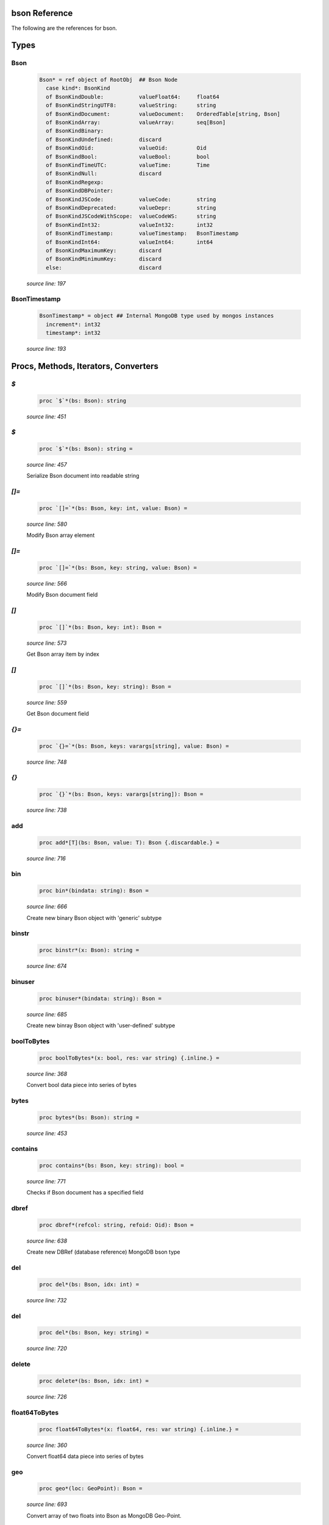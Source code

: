 bson Reference
==============================================================================

The following are the references for bson.



Types
=====



Bson
---------------------------------------------------------

    .. code:: nim

        Bson* = ref object of RootObj  ## Bson Node
          case kind*: BsonKind
          of BsonKindDouble:           valueFloat64:     float64
          of BsonKindStringUTF8:       valueString:      string
          of BsonKindDocument:         valueDocument:    OrderedTable[string, Bson]
          of BsonKindArray:            valueArray:       seq[Bson]
          of BsonKindBinary:
          of BsonKindUndefined:        discard
          of BsonKindOid:              valueOid:         Oid
          of BsonKindBool:             valueBool:        bool
          of BsonKindTimeUTC:          valueTime:        Time
          of BsonKindNull:             discard
          of BsonKindRegexp:
          of BsonKindDBPointer:
          of BsonKindJSCode:           valueCode:        string
          of BsonKindDeprecated:       valueDepr:        string
          of BsonKindJSCodeWithScope:  valueCodeWS:      string
          of BsonKindInt32:            valueInt32:       int32
          of BsonKindTimestamp:        valueTimestamp:   BsonTimestamp
          of BsonKindInt64:            valueInt64:       int64
          of BsonKindMaximumKey:       discard
          of BsonKindMinimumKey:       discard
          else:                        discard


    *source line: 197*



BsonTimestamp
---------------------------------------------------------

    .. code:: nim

        BsonTimestamp* = object ## Internal MongoDB type used by mongos instances
          increment*: int32
          timestamp*: int32


    *source line: 193*







Procs, Methods, Iterators, Converters
=====================================


`$`
---------------------------------------------------------

    .. code:: nim

        proc `$`*(bs: Bson): string

    *source line: 451*



`$`
---------------------------------------------------------

    .. code:: nim

        proc `$`*(bs: Bson): string =

    *source line: 457*

    Serialize Bson document into readable string


`[]=`
---------------------------------------------------------

    .. code:: nim

        proc `[]=`*(bs: Bson, key: int, value: Bson) =

    *source line: 580*

    Modify Bson array element


`[]=`
---------------------------------------------------------

    .. code:: nim

        proc `[]=`*(bs: Bson, key: string, value: Bson) =

    *source line: 566*

    Modify Bson document field


`[]`
---------------------------------------------------------

    .. code:: nim

        proc `[]`*(bs: Bson, key: int): Bson =

    *source line: 573*

    Get Bson array item by index


`[]`
---------------------------------------------------------

    .. code:: nim

        proc `[]`*(bs: Bson, key: string): Bson =

    *source line: 559*

    Get Bson document field


`{}=`
---------------------------------------------------------

    .. code:: nim

        proc `{}=`*(bs: Bson, keys: varargs[string], value: Bson) =

    *source line: 748*



`{}`
---------------------------------------------------------

    .. code:: nim

        proc `{}`*(bs: Bson, keys: varargs[string]): Bson =

    *source line: 738*



add
---------------------------------------------------------

    .. code:: nim

        proc add*[T](bs: Bson, value: T): Bson {.discardable.} =

    *source line: 716*



bin
---------------------------------------------------------

    .. code:: nim

        proc bin*(bindata: string): Bson =

    *source line: 666*

    Create new binary Bson object with 'generic' subtype


binstr
---------------------------------------------------------

    .. code:: nim

        proc binstr*(x: Bson): string =

    *source line: 674*



binuser
---------------------------------------------------------

    .. code:: nim

        proc binuser*(bindata: string): Bson =

    *source line: 685*

    Create new binray Bson object with 'user-defined' subtype


boolToBytes
---------------------------------------------------------

    .. code:: nim

        proc boolToBytes*(x: bool, res: var string) {.inline.} =

    *source line: 368*

    Convert bool data piece into series of bytes


bytes
---------------------------------------------------------

    .. code:: nim

        proc bytes*(bs: Bson): string =

    *source line: 453*



contains
---------------------------------------------------------

    .. code:: nim

        proc contains*(bs: Bson, key: string): bool =

    *source line: 771*

    Checks if Bson document has a specified field


dbref
---------------------------------------------------------

    .. code:: nim

        proc dbref*(refcol: string, refoid: Oid): Bson =

    *source line: 638*

    Create new DBRef (database reference) MongoDB bson type


del
---------------------------------------------------------

    .. code:: nim

        proc del*(bs: Bson, idx: int) =

    *source line: 732*



del
---------------------------------------------------------

    .. code:: nim

        proc del*(bs: Bson, key: string) =

    *source line: 720*



delete
---------------------------------------------------------

    .. code:: nim

        proc delete*(bs: Bson, idx: int) =

    *source line: 726*



float64ToBytes
---------------------------------------------------------

    .. code:: nim

        proc float64ToBytes*(x: float64, res: var string) {.inline.} =

    *source line: 360*

    Convert float64 data piece into series of bytes


geo
---------------------------------------------------------

    .. code:: nim

        proc geo*(loc: GeoPoint): Bson =

    *source line: 693*

    Convert array of two floats into Bson as MongoDB Geo-Point.


initBsonArray
---------------------------------------------------------

    .. code:: nim

        proc initBsonArray*(): Bson {.deprecated.} =

    *source line: 552*

    Create new Bson array


initBsonDocument
---------------------------------------------------------

    .. code:: nim

        proc initBsonDocument*(): Bson {.deprecated.}=

    *source line: 535*

    Create new top-level Bson document


initBsonDocument
---------------------------------------------------------

    .. code:: nim

        proc initBsonDocument*(bytes: string): Bson {.deprecated.} =

    *source line: 885*

    Create new Bson document from byte string


initBsonDocument
---------------------------------------------------------

    .. code:: nim

        proc initBsonDocument*(stream: Stream): Bson {.deprecated.} =

    *source line: 882*



int32ToBytes
---------------------------------------------------------

    .. code:: nim

        proc int32ToBytes*(x: int32, res: var string) {.inline.} =

    *source line: 356*

    Convert int32 data piece into series of bytes


int32ToBytesAtOffset
---------------------------------------------------------

    .. code:: nim

        proc int32ToBytesAtOffset*(x: int32, res: var string, off: int) =

    *source line: 353*



int64ToBytes
---------------------------------------------------------

    .. code:: nim

        proc int64ToBytes*(x: int64, res: var string) {.inline.} =

    *source line: 364*

    Convert int64 data piece into series of bytes


items
---------------------------------------------------------

    .. code:: nim

        iterator items*(bs: Bson): Bson =

    *source line: 756*

    Iterate over Bson document or array fields


js
---------------------------------------------------------

    .. code:: nim

        proc js*(code: string): Bson =

    *source line: 662*

    Create new Bson value representing JavaScript code bson type


len
---------------------------------------------------------

    .. code:: nim

        proc len*(bs: Bson):int =

    *source line: 707*



maxkey
---------------------------------------------------------

    .. code:: nim

        proc maxkey*(): Bson =

    *source line: 654*

    Create new Bson value representing 'Max key' bson type


merge
---------------------------------------------------------

    .. code:: nim

        proc merge*(a, b: Bson): Bson =

    *source line: 893*



minkey
---------------------------------------------------------

    .. code:: nim

        proc minkey*(): Bson =

    *source line: 650*

    Create new Bson value representing 'Min key' bson type


newBsonArray
---------------------------------------------------------

    .. code:: nim

        proc newBsonArray*(): Bson =

    *source line: 545*

    Create new Bson array


newBsonDocument
---------------------------------------------------------

    .. code:: nim

        proc newBsonDocument*(): Bson =

    *source line: 540*

    Create new empty Bson document


newBsonDocument
---------------------------------------------------------

    .. code:: nim

        proc newBsonDocument*(bytes: string): Bson =

    *source line: 889*

    Create new Bson document from byte string


newBsonDocument
---------------------------------------------------------

    .. code:: nim

        proc newBsonDocument*(s: Stream): Bson =

    *source line: 784*

    Create new Bson document from byte stream


null
---------------------------------------------------------

    .. code:: nim

        proc null*(): Bson =

    *source line: 646*

    Create new Bson 'null' value


oidToBytes
---------------------------------------------------------

    .. code:: nim

        proc oidToBytes*(x: Oid, res: var string) {.inline.} =

    *source line: 372*

    Convert Mongo Object ID data piece into series to bytes


pairs
---------------------------------------------------------

    .. code:: nim

        iterator pairs*(bs: Bson): tuple[key: string, val: Bson] =

    *source line: 765*

    Iterate over Bson document


regex
---------------------------------------------------------

    .. code:: nim

        proc regex*(pattern: string, options: string): Bson =

    *source line: 658*

    Create new Bson value representing Regexp bson type


timeUTC
---------------------------------------------------------

    .. code:: nim

        proc timeUTC*(time: Time): Bson =

    *source line: 700*

    Create UTC datetime Bson object.


toBool
---------------------------------------------------------

    .. code:: nim

        converter toBool*(x: Bson): bool =

    *source line: 313*

    Convert Bson object to bool


toBson
---------------------------------------------------------

    .. code:: nim

        proc toBson*(keyVals: openArray[tuple[key: string, val: Bson]]): Bson =

    *source line: 585*

    Generic constructor for BSON data.


toBson
---------------------------------------------------------

    .. code:: nim

        proc toBson*(x: BsonTimestamp): Bson =

    *source line: 325*

    Convert inner BsonTimestamp to Bson object


toBson
---------------------------------------------------------

    .. code:: nim

        proc toBson*(x: MD5Digest): Bson =

    *source line: 333*

    Convert MD5Digest to Bson object


toBson
---------------------------------------------------------

    .. code:: nim

        proc toBson*(x: Oid): Bson =

    *source line: 239*

    Convert Mongo Object Id to Bson object


toBson
---------------------------------------------------------

    .. code:: nim

        proc toBson*(x: Time): Bson =

    *source line: 317*

    Convert Time to Bson object


toBson
---------------------------------------------------------

    .. code:: nim

        proc toBson*(x: bool): Bson =

    *source line: 309*

    Convert bool to Bson object


toBson
---------------------------------------------------------

    .. code:: nim

        proc toBson*(x: float64): Bson =

    *source line: 247*

    Convert float64 to Bson object


toBson
---------------------------------------------------------

    .. code:: nim

        proc toBson*(x: int): Bson =

    *source line: 305*

    Convert int to Bson object


toBson
---------------------------------------------------------

    .. code:: nim

        proc toBson*(x: int32): Bson =

    *source line: 281*

    Convert int32 to Bson object


toBson
---------------------------------------------------------

    .. code:: nim

        proc toBson*(x: int64): Bson =

    *source line: 267*

    Convert int64 to Bson object


toBson
---------------------------------------------------------

    .. code:: nim

        proc toBson*(x: string): Bson =

    *source line: 255*

    Convert string to Bson object


toBson
---------------------------------------------------------

    .. code:: nim

        proc toBson*(x: var MD5Context): Bson =

    *source line: 337*

    Convert MD5Context to Bson object (still digest from current context).
    :WARNING: MD5Context is finalized during conversion.


toBson
---------------------------------------------------------

    .. code:: nim

        proc toBson*[T](vals: openArray[T]): Bson =

    *source line: 590*



toBsonKind
---------------------------------------------------------

    .. code:: nim

        converter toBsonKind*(c: char): BsonKind =

    *source line: 186*

    Convert char to BsonKind


toBytes
---------------------------------------------------------

    .. code:: nim

        proc toBytes*(bs: Bson, res: var string) =

    *source line: 376*

    Serialize Bson object into byte-stream


toChar
---------------------------------------------------------

    .. code:: nim

        converter toChar*(bk: BsonKind): char =

    *source line: 178*

    Convert BsonKind to char


toChar
---------------------------------------------------------

    .. code:: nim

        converter toChar*(sub: BsonSubtype): char =

    *source line: 182*

    Convert BsonSubtype to char


toFloat64
---------------------------------------------------------

    .. code:: nim

        converter toFloat64*(x: Bson): float64 =

    *source line: 251*

    Convert Bson object to float64


toInt
---------------------------------------------------------

    .. code:: nim

        converter toInt*(x: Bson): int =

    *source line: 295*

    Convert Bson to int whether it is int32 or int64


toInt32
---------------------------------------------------------

    .. code:: nim

        converter toInt32*(x: Bson): int32 =

    *source line: 285*

    Convert Bson to int32


toInt64
---------------------------------------------------------

    .. code:: nim

        converter toInt64*(x: Bson): int64 =

    *source line: 271*

    Convert Bson object to int


toOid
---------------------------------------------------------

    .. code:: nim

        converter toOid*(x: Bson): Oid =

    *source line: 243*

    Convert Bson to Mongo Object ID


toString
---------------------------------------------------------

    .. code:: nim

        converter toString*(x: Bson): string =

    *source line: 259*

    Convert Bson to UTF8 string


toTime
---------------------------------------------------------

    .. code:: nim

        converter toTime*(x: Bson): Time =

    *source line: 321*

    Convert Bson object to Time


toTimestamp
---------------------------------------------------------

    .. code:: nim

        converter toTimestamp*(x: Bson): BsonTimestamp =

    *source line: 329*

    Convert Bson object to inner BsonTimestamp type


undefined
---------------------------------------------------------

    .. code:: nim

        proc undefined*(): Bson =

    *source line: 642*

    Create new Bson 'undefined' value


update
---------------------------------------------------------

    .. code:: nim

        proc update*(a, b: Bson)=

    *source line: 913*





Macros and Templates
====================


B
---------------------------------------------------------

.. code:: nim

    template B*(key: string, val: Bson): Bson =  ## Shortcut for `newBsonDocument`

*source line: 628*



B
---------------------------------------------------------

.. code:: nim

    template B*: untyped =

*source line: 556*



B
---------------------------------------------------------

.. code:: nim

    template B*[T](key: string, values: seq[T]): Bson =

*source line: 633*



`%*`
---------------------------------------------------------

.. code:: nim

    macro `%*`*(x: untyped): Bson =

*source line: 621*

    Perform dict-like structure conversion into bson


`@@`
---------------------------------------------------------

.. code:: nim

    macro `@@`*(x: untyped): Bson =

*source line: 625*



toBson
---------------------------------------------------------

.. code:: nim

    template toBson*(b: Bson): Bson = b

*source line: 594*

    





Table Of Contents
=================

1. `Introduction to bson <index.rst>`__
2. Appendices

    A. `bson Reference <bson-ref.rst>`__

